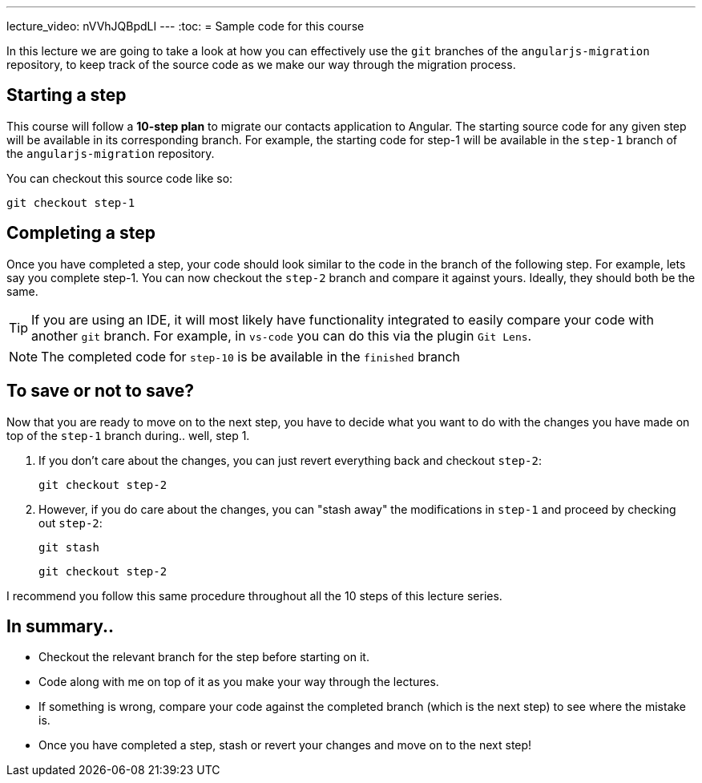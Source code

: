 ---
lecture_video: nVVhJQBpdLI
---
:toc:
= Sample code for this course

In this lecture we are going to take a look at how you can effectively use the `git` branches of the `angularjs-migration` repository, to keep track of the source code as we make our way through the migration process.

== Starting a step
This course will follow a *10-step plan* to migrate our contacts application to Angular. The starting source code for any given step will be available in its corresponding branch. For example, the starting code for step-1 will be available in the `step-1` branch of the `angularjs-migration` repository.

You can checkout this source code like so:

 git checkout step-1

== Completing a step
Once you have completed a step, your code should look similar to the code in the branch of the following step. For example, lets say you complete step-1. You can now checkout the `step-2` branch and compare it against yours. Ideally, they should both be the same.

TIP: If you are using an IDE, it will most likely have functionality integrated to easily compare your code with another `git` branch. For example, in `vs-code` you can do this via the plugin `Git Lens`.

NOTE: The completed code for `step-10` is be available in the `finished` branch

== To save or not to save?
Now that you are ready to move on to the next step, you have to decide what you want to do with the changes you have made on top of the `step-1` branch during.. well, step 1.

1. If you don't care about the changes, you can just revert everything back and checkout `step-2`:

 git checkout step-2

2. However, if you do care about the changes, you can "stash away" the modifications in `step-1` and proceed by checking out `step-2`:

 git stash

 git checkout step-2


I recommend you follow this same procedure throughout all the 10 steps of this lecture series.

== In summary..

* Checkout the relevant branch for the step before starting on it.
* Code along with me on top of it as you make your way through the lectures.
* If something is wrong, compare your code against the completed branch (which is the next step) to see where the mistake is.
* Once you have completed a step, stash or revert your changes and move on to the next step!
